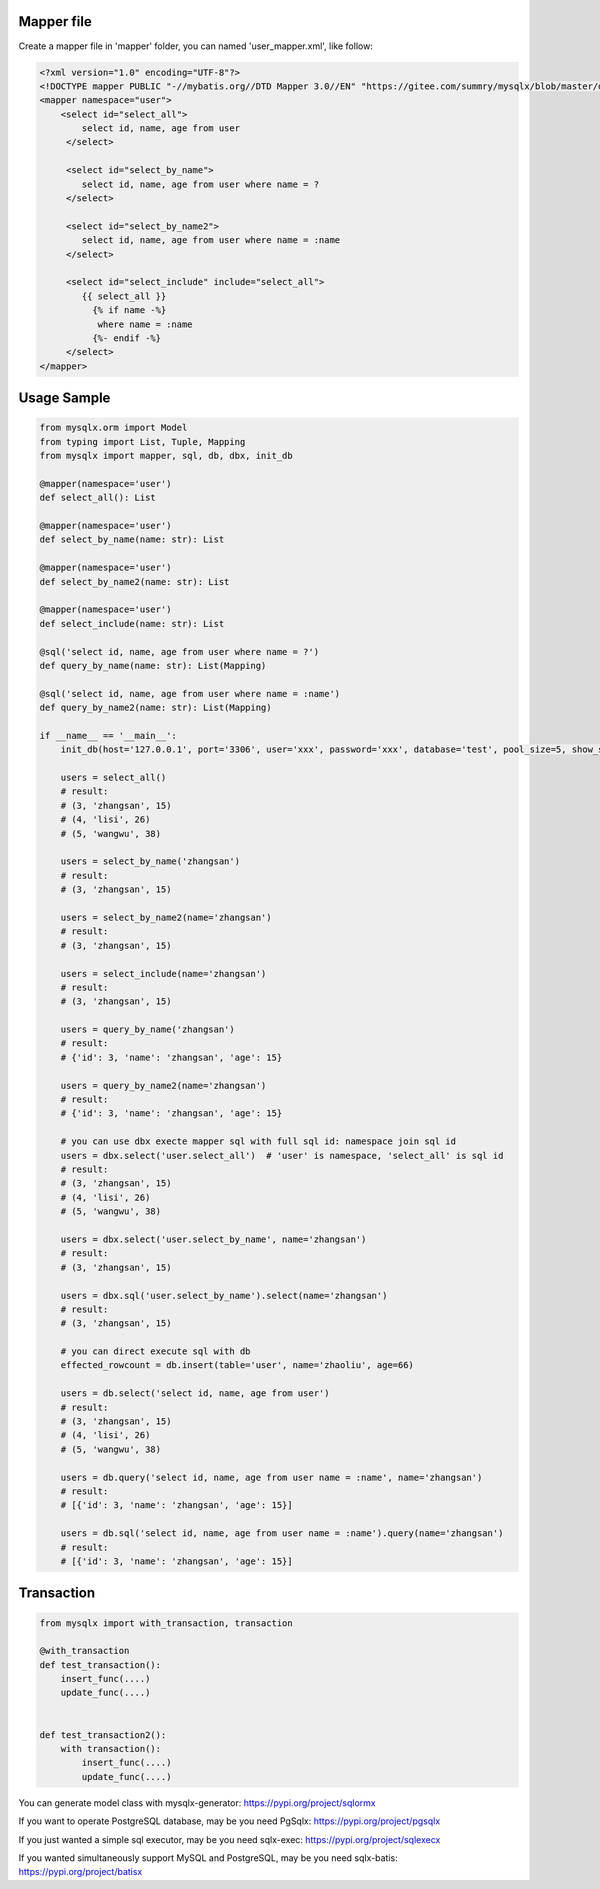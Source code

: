 Mapper file
'''''''''''

Create a mapper file in 'mapper' folder, you can named
'user_mapper.xml', like follow:

.. code:: xml

       <?xml version="1.0" encoding="UTF-8"?>
       <!DOCTYPE mapper PUBLIC "-//mybatis.org//DTD Mapper 3.0//EN" "https://gitee.com/summry/mysqlx/blob/master/dtd/mapper.dtd">
       <mapper namespace="user">
           <select id="select_all">
               select id, name, age from user
            </select>

            <select id="select_by_name">
               select id, name, age from user where name = ?
            </select>

            <select id="select_by_name2">
               select id, name, age from user where name = :name
            </select>

            <select id="select_include" include="select_all">
               {{ select_all }}
                 {% if name -%}
                  where name = :name
                 {%- endif -%}
            </select>
       </mapper>

Usage Sample
''''''''''''

.. code:: python

    from mysqlx.orm import Model
    from typing import List, Tuple, Mapping
    from mysqlx import mapper, sql, db, dbx, init_db

    @mapper(namespace='user')
    def select_all(): List

    @mapper(namespace='user')
    def select_by_name(name: str): List

    @mapper(namespace='user')
    def select_by_name2(name: str): List

    @mapper(namespace='user')
    def select_include(name: str): List

    @sql('select id, name, age from user where name = ?')
    def query_by_name(name: str): List(Mapping)

    @sql('select id, name, age from user where name = :name')
    def query_by_name2(name: str): List(Mapping)

    if __name__ == '__main__':
        init_db(host='127.0.0.1', port='3306', user='xxx', password='xxx', database='test', pool_size=5, show_sql=True, mapper_path='./mapper')

        users = select_all()
        # result:
        # (3, 'zhangsan', 15)
        # (4, 'lisi', 26)
        # (5, 'wangwu', 38)

        users = select_by_name('zhangsan')
        # result:
        # (3, 'zhangsan', 15)

        users = select_by_name2(name='zhangsan')
        # result:
        # (3, 'zhangsan', 15)

        users = select_include(name='zhangsan')
        # result:
        # (3, 'zhangsan', 15)

        users = query_by_name('zhangsan')
        # result:
        # {'id': 3, 'name': 'zhangsan', 'age': 15}

        users = query_by_name2(name='zhangsan')
        # result:
        # {'id': 3, 'name': 'zhangsan', 'age': 15}
       
        # you can use dbx execte mapper sql with full sql id: namespace join sql id
        users = dbx.select('user.select_all')  # 'user' is namespace, 'select_all' is sql id
        # result:
        # (3, 'zhangsan', 15)
        # (4, 'lisi', 26)
        # (5, 'wangwu', 38)

        users = dbx.select('user.select_by_name', name='zhangsan')
        # result:
        # (3, 'zhangsan', 15)

        users = dbx.sql('user.select_by_name').select(name='zhangsan')
        # result:
        # (3, 'zhangsan', 15)

        # you can direct execute sql with db
        effected_rowcount = db.insert(table='user', name='zhaoliu', age=66)

        users = db.select('select id, name, age from user')
        # result:
        # (3, 'zhangsan', 15)
        # (4, 'lisi', 26)
        # (5, 'wangwu', 38)

        users = db.query('select id, name, age from user name = :name', name='zhangsan')
        # result:
        # [{'id': 3, 'name': 'zhangsan', 'age': 15}]

        users = db.sql('select id, name, age from user name = :name').query(name='zhangsan')
        # result:
        # [{'id': 3, 'name': 'zhangsan', 'age': 15}]

Transaction
'''''''''''

.. code:: python

       from mysqlx import with_transaction, transaction

       @with_transaction
       def test_transaction():
           insert_func(....)
           update_func(....)


       def test_transaction2():
           with transaction():
               insert_func(....)
               update_func(....)

You can generate model class with mysqlx-generator: https://pypi.org/project/sqlormx

If you want to operate PostgreSQL database, may be you need PgSqlx: https://pypi.org/project/pgsqlx

If you just wanted a simple sql executor, may be you need sqlx-exec: https://pypi.org/project/sqlexecx

If you wanted simultaneously support MySQL and PostgreSQL, may be you need sqlx-batis: https://pypi.org/project/batisx
